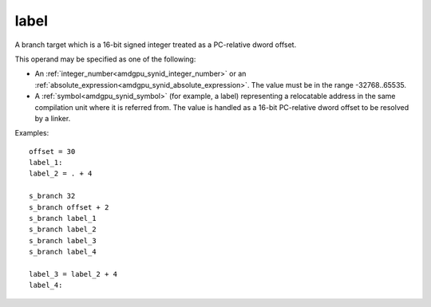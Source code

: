 ..
    **************************************************
    *                                                *
    *   Automatically generated file, do not edit!   *
    *                                                *
    **************************************************

.. _amdgpu_synid_gfx1030_label:

label
=====

A branch target which is a 16-bit signed integer treated as a PC-relative dword offset.

This operand may be specified as one of the following:

* An :ref:`integer_number<amdgpu_synid_integer_number>` or an :ref:`absolute_expression<amdgpu_synid_absolute_expression>`. The value must be in the range -32768..65535.
* A :ref:`symbol<amdgpu_synid_symbol>` (for example, a label) representing a relocatable address in the same compilation unit where it is referred from. The value is handled as a 16-bit PC-relative dword offset to be resolved by a linker.

Examples:

.. parsed-literal::

  offset = 30
  label_1:
  label_2 = . + 4

  s_branch 32
  s_branch offset + 2
  s_branch label_1
  s_branch label_2
  s_branch label_3
  s_branch label_4

  label_3 = label_2 + 4
  label_4:
